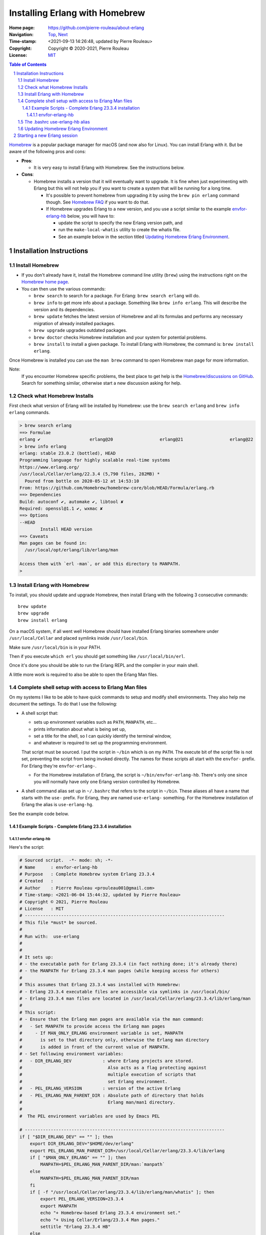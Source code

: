===============================
Installing Erlang with Homebrew
===============================

:Home page: https://github.com/pierre-rouleau/about-erlang
:Navigation: Top_, Next_
:Time-stamp: <2021-09-13 14:26:48, updated by Pierre Rouleau>
:Copyright:  Copyright © 2020-2021, Pierre Rouleau
:License: `MIT <../LICENSE>`_

.. _Top:   installing-erlang.rst
.. _Next:  installing-erlang-ei.rst

.. contents::  **Table of Contents**
.. sectnum::

.. ---------------------------------------------------------------------------

Homebrew_ is a popular package manager for macOS (and now also for Linux).
You can install Erlang with it.  But be aware of the following pros and cons:

- **Pros**:

  - It is very easy to install Erlang with Homebrew. See the
    instructions below.

- **Cons**:

  - Homebrew installs a version that it will eventually want to
    upgrade. It is fine when just experimenting with Erlang but this will not help
    you if you want to create a system that will be running for a long time.

    - It's possible to prevent homebrew from upgrading it by using the ``brew pin
      erlang`` command though.  See `Homebrew FAQ`_ if you want to do that.
    - If Homebrew upgrades Erlang to a new version, and you use a script
      similar to the example `envfor-erlang-hb`_ below, you will have to:

      - update the script to specify the new Erlang version path, and
      - run the ``make-local-whatis`` utility to create the whatis file.
      - See an example below in the section titled `Updating Homebrew Erlang Environment`_.


Installation Instructions
=========================

Install Homebrew
----------------

- If you don't already have it, install the Homebrew command line utility
  (``brew``) using the instructions right on the `Homebrew home page`_.
- You can then use the various commands:

  - ``brew search`` to search for a package.  For Erlang: ``brew search
    erlang`` will do.
  - ``brew info`` to get more info about a package. Something like ``brew info
    erlang``.  This will describe the version and its dependencies.
  - ``brew update`` fetches the latest version of Homebrew and all its
    formulas and performs any necessary migration of already installed
    packages.
  - ``brew upgrade`` upgrades outdated packages.
  - ``brew doctor`` checks Homebrew installation and your system for potential
    problems.
  - ``brew install`` to install a given package.  To install Erlang with
    Homebrew, the command is: ``brew install erlang``.

Once Homebrew is installed you can use the ``man brew`` command to open
Homebrew man page for more information.

Note:
  If you encounter Homebrew specific problems, the best place to get help is the
  `Homebrew/discussions on GitHub`_.  Search for something similar, otherwise start
  a new discussion asking for help.

Check what Homebrew Installs
----------------------------

First check what version of Erlang will be installed by Homebrew: use the
``brew search erlang`` and ``brew info erlang`` commands.


.. code:: shell


    > brew search erlang
    ==> Formulae
    erlang ✔                   erlang@20                  erlang@21                  erlang@22
    > brew info erlang
    erlang: stable 23.0.2 (bottled), HEAD
    Programming language for highly scalable real-time systems
    https://www.erlang.org/
    /usr/local/Cellar/erlang/22.3.4 (5,790 files, 282MB) *
      Poured from bottle on 2020-05-12 at 14:53:10
    From: https://github.com/Homebrew/homebrew-core/blob/HEAD/Formula/erlang.rb
    ==> Dependencies
    Build: autoconf ✔, automake ✔, libtool ✘
    Required: openssl@1.1 ✔, wxmac ✘
    ==> Options
    --HEAD
            Install HEAD version
    ==> Caveats
    Man pages can be found in:
      /usr/local/opt/erlang/lib/erlang/man

    Access them with `erl -man`, or add this directory to MANPATH.
    >

Install Erlang with Homebrew
----------------------------

To install, you should update and upgrade Homebrew, then install Erlang with
the following 3 consecutive commands::

    brew update
    brew upgrade
    brew install erlang

On a macOS system, if all went well Homebrew should have installed Erlang
binaries somewhere under ``/usr/local/Cellar`` and placed symlinks inside
``/usr/local/bin``.

Make sure ``/usr/local/bin`` is in your PATH.

Then if you execute ``which erl`` you should get something like
``/usr/local/bin/erl``.

Once it's done you should be able to run the Erlang REPL and the compiler
in your main shell.

A little more work is required to also be able to open the Erlang Man files.

Complete shell setup with access to Erlang Man files
----------------------------------------------------

On my systems I like to be able to have quick commands to setup and modify
shell environments.  They also help me document the settings.
To do that I use the following:

- A shell script that:

  - sets up environment variables such as ``PATH``, ``MANPATH``, etc...
  - prints information about what is being set up,
  - set a title for the shell, so I can quickly identify the terminal window,
  - and whatever is required to set up the programming environment.

  That script must be sourced.  I put the script in ``~/bin`` which is on my
  ``PATH``.  The execute bit of the script file is not set, preventing the
  script from being invoked directly.   The names for these scripts all start
  with the ``envfor-`` prefix.  For Erlang they're ``envfor-erlang-``.

  - For the Homebrew installation of Erlang, the script is
    ``~/bin/envfor-erlang-hb``.  There's only one since you will normally have
    only one Erlang version controlled by Homebrew.

- A shell command alias set up in ``~/.bashrc`` that refers to the script in
  ``~/bin``.  These aliases all have a name that starts with the ``use-``
  prefix.  For Erlang, they are named ``use-erlang-`` something.  For the
  Homebrew installation of Erlang the alias is ``use-erlang-hg``.

See the example code below.

Example Scripts - Complete Erlang 23.3.4 installation
~~~~~~~~~~~~~~~~~~~~~~~~~~~~~~~~~~~~~~~~~~~~~~~~~~~~~

envfor-erlang-hb
^^^^^^^^^^^^^^^^

Here's the script:

.. code:: bash

    # Sourced script.  -*- mode: sh; -*-
    # Name      : envfor-erlang-hb
    # Purpose   : Complete Homebrew system Erlang 23.3.4
    # Created   :
    # Author    : Pierre Rouleau <prouleau001@gmail.com>
    # Time-stamp: <2021-06-04 15:44:32, updated by Pierre Rouleau>
    # Copyright © 2021, Pierre Rouleau
    # License   : MIT
    # -----------------------------------------------------------------------------
    # This file *must* be sourced.
    #
    # Run with:  use-erlang
    #
    #
    # It sets up:
    # - the executable path for Erlang 23.3.4 (in fact nothing done; it's already there)
    # - the MANPATH for Erlang 23.3.4 man pages (while keeping access for others)
    #
    # This assumes that Erlang 23.3.4 was installed with Homebrew:
    # - Erlang 23.3.4 executable files are accessible via symlinks in /usr/local/bin/
    # - Erlang 23.3.4 man files are located in /usr/local/Cellar/erlang/23.3.4/lib/erlang/man
    #
    # This script:
    # - Ensure that the Erlang man pages are available via the man command:
    #   - Set MANPATH to provide access the Erlang man pages
    #     - If MAN_ONLY_ERLANG environment variable is set, MANPATH
    #       is set to that directory only, otherwise the Erlang man directory
    #       is added in front of the current value of MANPATH.
    # - Set following environment variables:
    #   - DIR_ERLANG_DEV            : where Erlang projects are stored.
    #                                 Also acts as a flag protecting against
    #                                 multiple execution of scripts that
    #                                 set Erlang environment.
    #   - PEL_ERLANG_VERSION        : version of the active Erlang
    #   - PEL_ERLANG_MAN_PARENT_DIR : Absolute path of directory that holds
    #                                 Erlang man/man1 directory.
    #
    #  The PEL environment variables are used by Emacs PEL

    # -----------------------------------------------------------------------------
    if [ "$DIR_ERLANG_DEV" == "" ]; then
        export DIR_ERLANG_DEV="$HOME/dev/erlang"
        export PEL_ERLANG_MAN_PARENT_DIR=/usr/local/Cellar/erlang/23.3.4/lib/erlang
        if [ "$MAN_ONLY_ERLANG" == "" ]; then
            MANPATH=$PEL_ERLANG_MAN_PARENT_DIR/man:`manpath`
        else
            MANPATH=$PEL_ERLANG_MAN_PARENT_DIR/man
        fi
        if [ -f "/usr/local/Cellar/erlang/23.3.4/lib/erlang/man/whatis" ]; then
            export PEL_ERLANG_VERSION=23.3.4
            export MANPATH
            echo "+ Homebrew-based Erlang 23.3.4 environment set."
            echo "+ Using Cellar/Erlang/23.3.4 Man pages."
            settitle "Erlang 23.3.4 HB"
        else
            echo "Error: missing: /usr/local/Cellar/erlang/23.3.4/lib/erlang/man/whatis"
            echo "Execute: make-local-whatis /usr/local/Cellar/erlang/23.3.4/lib/erlang/man"
            echo " then try again."
            echo "Reason: The whatis file is needed to use whatis on Erlang man files."
            echo "        Also Emacs uses it for man auto-completion."
            return 1
        fi
    else
        echo "! Erlang environment was already set for this shell: nothing done this time."
    fi

    # -----------------------------------------------------------------------------



It uses:

- the `make-local-whatis script`_ to create `whatis files for Erlang`_ when
  they are missing.
- the `settitle script`_ to set the title of the macOS terminal window; it
  helps quickly identify the terminal window when you have several terminal
  windows opened.


The .bashrc use-erlang-hb alias
-------------------------------

The ``.bashrc`` file holds the alias:

.. code:: bash

   alias use-erlang='source envfor-erlang-23.3.4'


Updating Homebrew Erlang Environment
------------------------------------

If you upgrade Homebrew's version of Erlang, and use the scripts described in
the above sections, then you have to update the ``envfor-erlang-hb`` script to
identify the new version of Erlang.

Here's a session where the Homebrew version of Erlang identified by
the script is invalid because Homebrew upgraded Erlang.

Originally the Homebrew version of Erlang was 24.0.2_1.  Homebrew upgraded
Erlang to 24.0.5. If I open a shell and issue the ``use-erlang-hb`` command it
issues an error not finding the whatis library for Erlang.

.. code:: bash

    > use-erlang-hb
    Error: missing: /usr/local/Cellar/erlang/24.0.2_1/lib/erlang/man/whatis
    Execute: make-local-whatis /usr/local/Cellar/erlang/24.0.2_1/lib/erlang/man
     then try again.
    Reason: The whatis file is needed to use whatis on Erlang man files.
            Also Emacs uses it for man auto-completion.

The solution is to edit the script.  Here's a snapshot showing the file edited
with Emacs with PEL:  On the left hand side window the file is edited using
iedit to change the 15 instances of the Erlang version number at once.  On the
right hand side window we can see the diff between the old version of the file
and the new one.

.. figure:: res/hb-erlang-edit.png
   :scale: 50 %

With the file saved, I open a new shell and issue the ``user-erlang-hb``
command again.  It tells me that the whatis files is missing but the version
is correct.  I issue the ``make-local-whatis`` command.

.. figure:: res/hb-erlang-updated.png
   :scale: 50 %

Now I can open another shell and run the command again.  The script succeeds
identifying Erlang version and the Erlang Man pages.  I can get whatis
information about mnesia.

.. figure:: res/hb-erlang-ok.png
   :scale: 50 %


Starting a new Erlang session
=============================


To use it I start a new Bash shell and type ``use-erlang``, as shown here:

.. code:: bash


    > use-erlang-hb
    + Homebrew-based Erlang 23.3.4 environment set.
    + Using Cellar/Erlang/23.3.4 Man pages.
    > echo $MANPATH
    /usr/local/Cellar/erlang/23.3.4/lib/erlang/man:/usr/local/share/man:/usr/share/man:/opt/X11/share/man:/Library/Developer/CommandLineTools/SDKs/MacOSX.sdk/usr/share/man:/Applications/Xcode.app/Contents/Developer/usr/share/man:/Applications/Xcode.app/Contents/Developer/Toolchains/XcodeDefault.xctoolchain/usr/share/man
    > man man
    > man -w erl
    /usr/local/Cellar/erlang/23.3.4/lib/erlang/man/man1/erl.1
    > man -w lists
    /usr/local/Cellar/erlang/23.3.4/lib/erlang/man/man3/lists.3
    > version-erl
    23.3.4
    >

The version-erl_ is another script I wrote to display the version of the Erlang
system available in the shell.  It runs Erlang code from the command line.

.. ---------------------------------------------------------------------------


.. _Homebrew home page:
.. _Homebrew: https://brew.sh
.. _Homebrew/discussions on GitHub: https://github.com/Homebrew/discussions/discussions
.. _Homebrew FAQ:  https://docs.brew.sh/FAQ
.. _make-local-whatis script: whatis-files.rst#the-make-local-whatis-script
.. _whatis files for Erlang:  whatis-files.rst#the-whatis-utility
.. _settitle script:          settitle.rst
.. _version-erl:              version-erl.rst#the-version-erl-executable-script


.. ---------------------------------------------------------------------------
